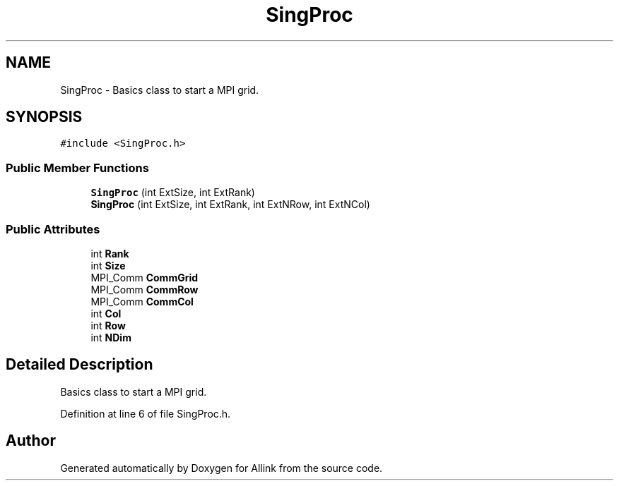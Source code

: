 .TH "SingProc" 3 "Fri Aug 17 2018" "Version v0.1" "Allink" \" -*- nroff -*-
.ad l
.nh
.SH NAME
SingProc \- Basics class to start a MPI grid\&.  

.SH SYNOPSIS
.br
.PP
.PP
\fC#include <SingProc\&.h>\fP
.SS "Public Member Functions"

.in +1c
.ti -1c
.RI "\fBSingProc\fP (int ExtSize, int ExtRank)"
.br
.ti -1c
.RI "\fBSingProc\fP (int ExtSize, int ExtRank, int ExtNRow, int ExtNCol)"
.br
.in -1c
.SS "Public Attributes"

.in +1c
.ti -1c
.RI "int \fBRank\fP"
.br
.ti -1c
.RI "int \fBSize\fP"
.br
.ti -1c
.RI "MPI_Comm \fBCommGrid\fP"
.br
.ti -1c
.RI "MPI_Comm \fBCommRow\fP"
.br
.ti -1c
.RI "MPI_Comm \fBCommCol\fP"
.br
.ti -1c
.RI "int \fBCol\fP"
.br
.ti -1c
.RI "int \fBRow\fP"
.br
.ti -1c
.RI "int \fBNDim\fP"
.br
.in -1c
.SH "Detailed Description"
.PP 
Basics class to start a MPI grid\&. 
.PP
Definition at line 6 of file SingProc\&.h\&.

.SH "Author"
.PP 
Generated automatically by Doxygen for Allink from the source code\&.
